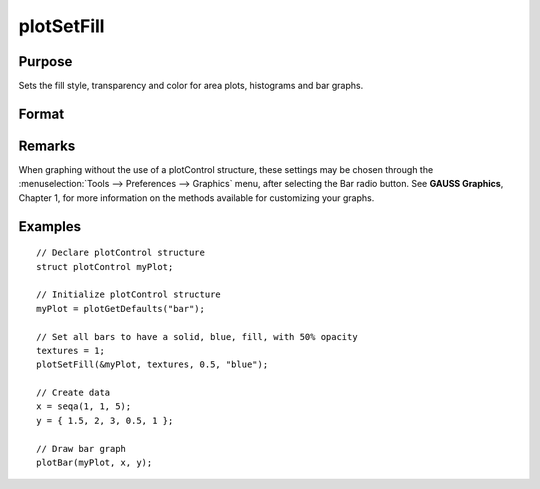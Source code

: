 
plotSetFill
==============================================

Purpose
----------------
Sets the fill style, transparency and color for area plots, histograms and bar graphs.

Format
----------------
.. function:: plotSetFill(&myPlot, fillType[, transparency_pct[, colors]])

    :param &myPlot: A :class:`plotControl` structure pointer.
    :type &myPlot: struct pointer

    :param fillType: vector where *N* is the number of bar styles to set.

        .. csv-table::
            :widths: auto
    
            "0", "No fill"
            "1", "Solid"
            "2", "Dense 1"
            "3", "Dense 2"
            "4", "Dense 3"
            "5", "Dense 4"
            "6", "Dense 5"
            "7", "Dense 6"
            "8", "Horizontal lines"
            "9", "Vertical lines"
            "10", "Cross pattern"
            "11", "B diagonal pattern"
            "12", "F diagonal pattern"
            "13", "Diagonal Cross"

    :type fillType: Nx1 vector

    :param transparency_pct: between 0 and 1. The percent opacity of the fill.
    :type transparency_pct: scalar

    :param colors: color names or HTML hex value colors.
    :type colors: string array

Remarks
-------

When graphing without the use of a plotControl structure, these settings
may be chosen through the :menuselection:`Tools --> Preferences --> Graphics` menu, after
selecting the Bar radio button. See **GAUSS Graphics**, Chapter 1, for
more information on the methods available for customizing your graphs.

Examples
----------------

::

    // Declare plotControl structure
    struct plotControl myPlot;
    
    // Initialize plotControl structure
    myPlot = plotGetDefaults("bar");
    
    // Set all bars to have a solid, blue, fill, with 50% opacity
    textures = 1;
    plotSetFill(&myPlot, textures, 0.5, "blue");
    
    // Create data
    x = seqa(1, 1, 5);
    y = { 1.5, 2, 3, 0.5, 1 };
    
    // Draw bar graph
    plotBar(myPlot, x, y);

.. seealso:: Functions :func:`plotBar`, :func:`plotGetDefaults`, :func:`plotHist`

